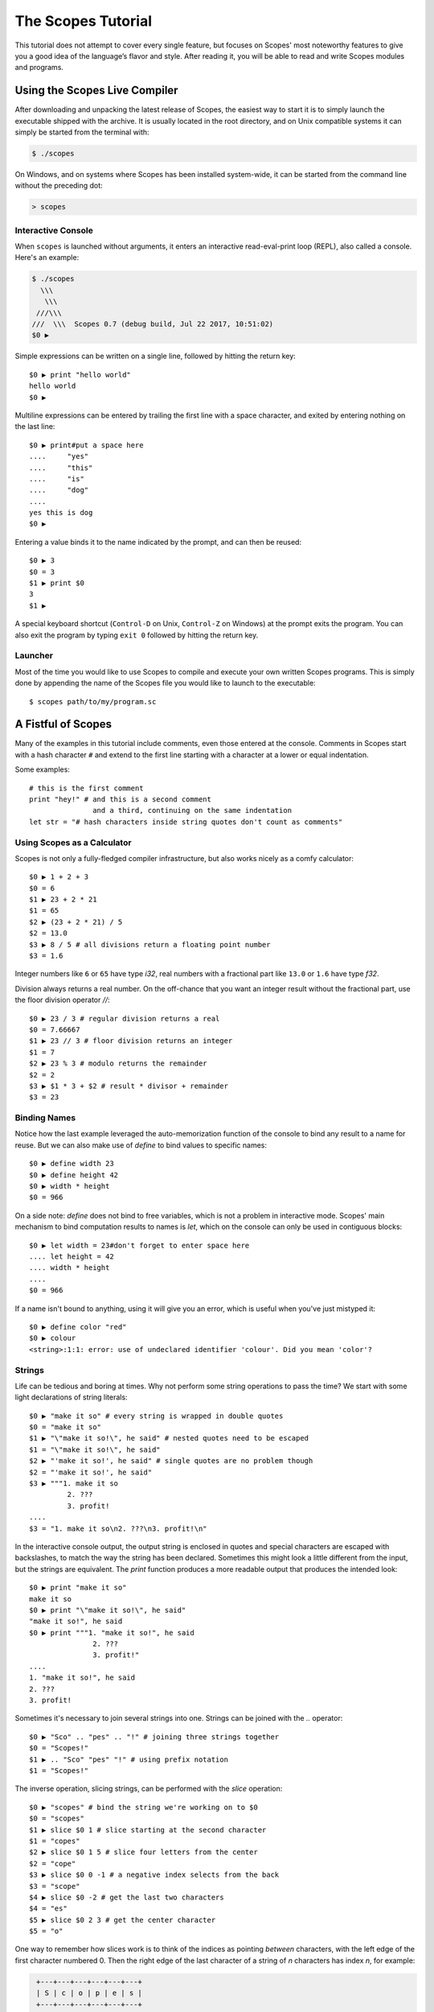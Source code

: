 The Scopes Tutorial
===================

This tutorial does not attempt to cover every single feature, but focuses
on Scopes' most noteworthy features to give you a good idea of the
language’s flavor and style. After reading it, you will be able to read and
write Scopes modules and programs.

Using the Scopes Live Compiler
------------------------------

After downloading and unpacking the latest release of Scopes, the easiest way
to start it is to simply launch the executable shipped with the archive. It
is usually located in the root directory, and on Unix compatible systems
it can simply be started from the terminal with:

..  code-block:: none

    $ ./scopes

On Windows, and on systems where Scopes has been installed system-wide, it can
be started from the command line without the preceding dot:

..  code-block:: none

    > scopes

Interactive Console
```````````````````

When ``scopes`` is launched without arguments, it enters an interactive
read-eval-print loop (REPL), also called a console. Here's an example:

..  code-block:: none

    $ ./scopes
      \\\
       \\\
     ///\\\
    ///  \\\  Scopes 0.7 (debug build, Jul 22 2017, 10:51:02)
    $0 ▶

Simple expressions can be written on a single line, followed by hitting the
return key::

    $0 ▶ print "hello world"
    hello world
    $0 ▶

Multiline expressions can be entered by trailing the first line with a space
character, and exited by entering nothing on the last line::

    $0 ▶ print#put a space here
    ....     "yes"
    ....     "this"
    ....     "is"
    ....     "dog"
    ....
    yes this is dog
    $0 ▶

Entering a value binds it to the name indicated by the prompt, and can then
be reused::

    $0 ▶ 3
    $0 = 3
    $1 ▶ print $0
    3
    $1 ▶

A special keyboard shortcut (``Control-D`` on Unix, ``Control-Z`` on Windows)
at the prompt exits the program. You can also exit the program by typing
``exit 0`` followed by hitting the return key.

Launcher
````````

Most of the time you would like to use Scopes to compile and execute your own
written Scopes programs. This is simply done by appending the name of the
Scopes file you would like to launch to the executable::

    $ scopes path/to/my/program.sc

A Fistful of Scopes
-------------------

Many of the examples in this tutorial include comments, even those entered at
the console. Comments in Scopes start with a hash character ``#`` and extend
to the first line starting with a character at a lower or equal indentation.

Some examples::

    # this is the first comment
    print "hey!" # and this is a second comment
                   and a third, continuing on the same indentation
    let str = "# hash characters inside string quotes don't count as comments"

Using Scopes as a Calculator
````````````````````````````

Scopes is not only a fully-fledged compiler infrastructure, but also works
nicely as a comfy calculator::

    $0 ▶ 1 + 2 + 3
    $0 = 6
    $1 ▶ 23 + 2 * 21
    $1 = 65
    $2 ▶ (23 + 2 * 21) / 5
    $2 = 13.0
    $3 ▶ 8 / 5 # all divisions return a floating point number
    $3 = 1.6

Integer numbers like ``6`` or ``65`` have type `i32`, real numbers with a
fractional part like ``13.0`` or ``1.6`` have type `f32`.

Division always returns a real number. On the off-chance that you want an
integer result without the fractional part, use the floor division operator
`//`::

    $0 ▶ 23 / 3 # regular division returns a real
    $0 = 7.66667
    $1 ▶ 23 // 3 # floor division returns an integer
    $1 = 7
    $2 ▶ 23 % 3 # modulo returns the remainder
    $2 = 2
    $3 ▶ $1 * 3 + $2 # result * divisor + remainder
    $3 = 23

Binding Names
`````````````

Notice how the last example leveraged the auto-memorization function of the
console to bind any result to a name for reuse. But we can also make use of
`define` to bind values to specific names::

    $0 ▶ define width 23
    $0 ▶ define height 42
    $0 ▶ width * height
    $0 = 966

On a side note: `define` does not bind to free variables, which is not a problem
in interactive mode. Scopes' main mechanism to bind computation results to names
is `let`, which on the console can only be used in contiguous blocks::

    $0 ▶ let width = 23#don't forget to enter space here
    .... let height = 42
    .... width * height
    ....
    $0 = 966

If a name isn't bound to anything, using it will give you an error, which is
useful when you've just mistyped it::

    $0 ▶ define color "red"
    $0 ▶ colour
    <string>:1:1: error: use of undeclared identifier 'colour'. Did you mean 'color'?

Strings
```````

Life can be tedious and boring at times. Why not perform some string operations
to pass the time? We start with some light declarations of string literals::

    $0 ▶ "make it so" # every string is wrapped in double quotes
    $0 = "make it so"
    $1 ▶ "\"make it so!\", he said" # nested quotes need to be escaped
    $1 = "\"make it so!\", he said"
    $2 ▶ "'make it so!', he said" # single quotes are no problem though
    $2 = "'make it so!', he said"
    $3 ▶ """1. make it so
             2. ???
             3. profit!
    ....
    $3 = "1. make it so\n2. ???\n3. profit!\n"

In the interactive console output, the output string is enclosed in quotes and
special characters are escaped with backslashes, to match the way the string
has been declared. Sometimes this might look a little different from the input,
but the strings are equivalent. The `print` function produces a more readable
output that produces the intended look::

    $0 ▶ print "make it so"
    make it so
    $0 ▶ print "\"make it so!\", he said"
    "make it so!", he said
    $0 ▶ print """1. "make it so!", he said
                   2. ???
                   3. profit!"
    ....
    1. "make it so!", he said
    2. ???
    3. profit!

Sometimes it's necessary to join several strings into one. Strings can be
joined with the `..` operator::

    $0 ▶ "Sco" .. "pes" .. "!" # joining three strings together
    $0 = "Scopes!"
    $1 ▶ .. "Sco" "pes" "!" # using prefix notation
    $1 = "Scopes!"

The inverse operation, slicing strings, can be performed with the `slice`
operation::

    $0 ▶ "scopes" # bind the string we're working on to $0
    $0 = "scopes"
    $1 ▶ slice $0 1 # slice starting at the second character
    $1 = "copes"
    $2 ▶ slice $0 1 5 # slice four letters from the center
    $2 = "cope"
    $3 ▶ slice $0 0 -1 # a negative index selects from the back
    $3 = "scope"
    $4 ▶ slice $0 -2 # get the last two characters
    $4 = "es"
    $5 ▶ slice $0 2 3 # get the center character
    $5 = "o"

One way to remember how slices work is to think of the indices as pointing
*between* characters, with the left edge of the first character numbered 0. Then
the right edge of the last character of a string of *n* characters has index *n*,
for example:

..  code-block:: none

     +---+---+---+---+---+---+
     | S | c | o | p | e | s |
     +---+---+---+---+---+---+
     0   1   2   3   4   5   6
    -6  -5  -4  -3  -2  -1

If we're interested in the byte value of a single character from a string, we
can use the `@` operator, also called the at-operator, to extract it::

    $0 ▶ "abc" @ 0
    $0 = 97:i8
    $1 ▶ "abc" @ 1
    $1 = 98:i8
    $2 ▶ "abc" @ 2
    $2 = 99:i8
    $3 ▶ "abc" @ -1 # get the last character
    $3 = 99:i8

The `countof` operation returns the byte length of a string::

    $2 ▶ countof "six"
    $2 = 3:usize
    $3 ▶ countof "three"
    $3 = 5:usize
    $4 ▶ countof "five"
    $4 = 4:usize

A Mild Breeze of Programming
````````````````````````````

Many calculations require repeating an operation several times, and of course
Scopes can also do that. For instance, here is one of the typical examples
for such a task, computing the first few numbers of the fibonacci sequence::

    $0 ▶ let loop (a b) = 0 1
    .... if (b < 10)
    ....     print b
    ....     loop b (a + b)
    ....
    1
    1
    2
    3
    5
    8

This example introduces several new features.

* The first line performs a *named* assignment, which assigns a label to it
  (in this example, named ``loop``, but any name is fine) so we can jump back
  (see the fourth line), bind new values to those names, and perform the same
  following operations again: in short, to build a loop.
* The first line also performs multiple assignments at the same time. ``a`` is
  initially bound to ``0``, while ``b`` is initialized to ``1``. When we jump
  to this assignment again in line four, ``a`` will be bound to ``b``, while
  ``b`` will be bound to the result of calculating ``(a + b)``.
* In the second line, we perform a *conditional operation*. That is, the
  indented block formed by lines three and four is only executed if the
  expression ``(b < 10)`` evaluates to `true`. In other words: we are going
  to be performing the loop as long as ``b`` is smaller than ``10``.
* Scopes offers a set of comparison operators for all basic types. You can
  compare any two numbers using `<` (less than), `>` (greater than),
  `==` (equal to), `<=` (less than or equal to), `>=` (greater than or equal to)
  and `\!=` (not equal to).
* The body of the conditional block is indented: indentation is Scopes' way of
  grouping statements. At the console, you have to type a tab or four spaces for
  each indented line. In practice you will prepare more complicated input for
  Scopes with a text editor; all decent text editors have an auto-indent
  facility. Note that each line within a basic block must be indented by the
  same amount.

Controlling Flow
----------------

Let's get a little deeper into ways you can structure control flow in Scopes.

`if` Expressions
````````````````

You have seen a small bit of `if` in that fibonacci example. `if` is your
go-to solution for any task that requires the program to make decisions.
Another example::

    $0 ▶ prompt "please enter a word: "
    please enter a word: bang
    $0 = "bang"
    $1 ▶ if ($0 < "n")
    ....     print "early in the dictionary, good choice!"
    .... elseif ($0 == "scopes")
    ....     print "oh, a very good word!"
    .... elseif ($0 == "")
    ....     print "that's no word at all!"
    .... else
    ....     print "late in the dictionary, nice!"
    ....
    early in the dictionary, good choice!

You can also use `if` to decide on an expression::

    $0 ▶ print "you chose"
    ....     if true
    ....         "poorly"
    ....     else
    ....         "wisely"
    ....
    you chose poorly

Defining Functions
``````````````````

Let's generalize the fibonacci example from earlier to a function that can
write numbers from the fibonacci sequence up to an arbitrary boundary::

    $0 ▶ fn fib (n) # write Fibonacci series up to n
    ....     let repeat (a b) = 0 (unconst 1)
    ....     if (a < n)
    ....         io-write! (repr a)
    ....         io-write! " "
    ....         repeat b (a + b)
    ....     io-write! "\n"
    ....
    $0 = fib(n)▶?:Label
    $1 ▶ fib 2000 # call the function we just defined
    0 1 1 2 3 5 8 13 21 34 55 89 144 233 377 610 987 1597

The keyword `fn` introduces a function definition. It must be followed by an
optional name and a list of formal parameters. All expressions that follow
form the body of the function and it's good taste to indent them.

Executing (also called *applying*) a function binds the passed arguments to its
formal parameters and performs the actions within the function with that
argument standing in.

In this example, ``n`` is bound to ``2000``, all instances of ``n`` in the body
of ``fib`` are replaced with ``2000``, and therefore the loop is executed until
the condition ``a < 2000`` is `true`.

You may notice a small change to the loop variables here, passing ``(unconst 1)``
instead of simply ``1``. Conceptually, `unconst` seems to have no effect when
examined::

    $0 ▶ 23
    $0 = 23
    $1 ▶ unconst 23
    $1 = 23

But when we use the `dump` operation to look at values as they appear to the
compiler as it *proves* that expressions are properly typed and folds constant
expressions, we see a significant difference::

    $0 ▶ dump 23
    <string>:1:1: dump: 23
    $0 = 23
    $1 ▶ dump (unconst 23)
    <string>:1:1: dump: <unknown>:i32
    $1 = 23

The Scopes compiler is guaranteed to inline constant values and fold constant
expressions wherever they occur, which can become a problem with loops that run
for many iterations or have non-constant exit conditions. Let's see what happens
when we remove `unconst` from ``fib``::

    $0 ▶ fn fib (n)
    ....     let repeat (a b) = 0 1
    ....     if (a < n)
    ....         io-write! (repr a)
    ....         io-write! " "
    ....         repeat b (a + b)
    ....     io-write! "\n"
    ....
    $0 = fib(n)▶?:Label
    $1 ▶ fib 2000 # this one still works
    0 1 1 2 3 5 8 13 21 34 55 89 144 233 377 610 987 1597
    $2 ▶ fib 2147483647 # but look here
    <string>:1:1: in <string>
        fib 2147483647
    <string>:4:19: in anonymous function
        io-write! (repr a)
    /home/lritter/devel/duangle/scopes/core.sc:96:1: error: instance limit reached
        while unrolling named recursive function. Use less constant arguments.

we see that `unconst` regulates which expressions are evaluated at compile time
and which aren't.






